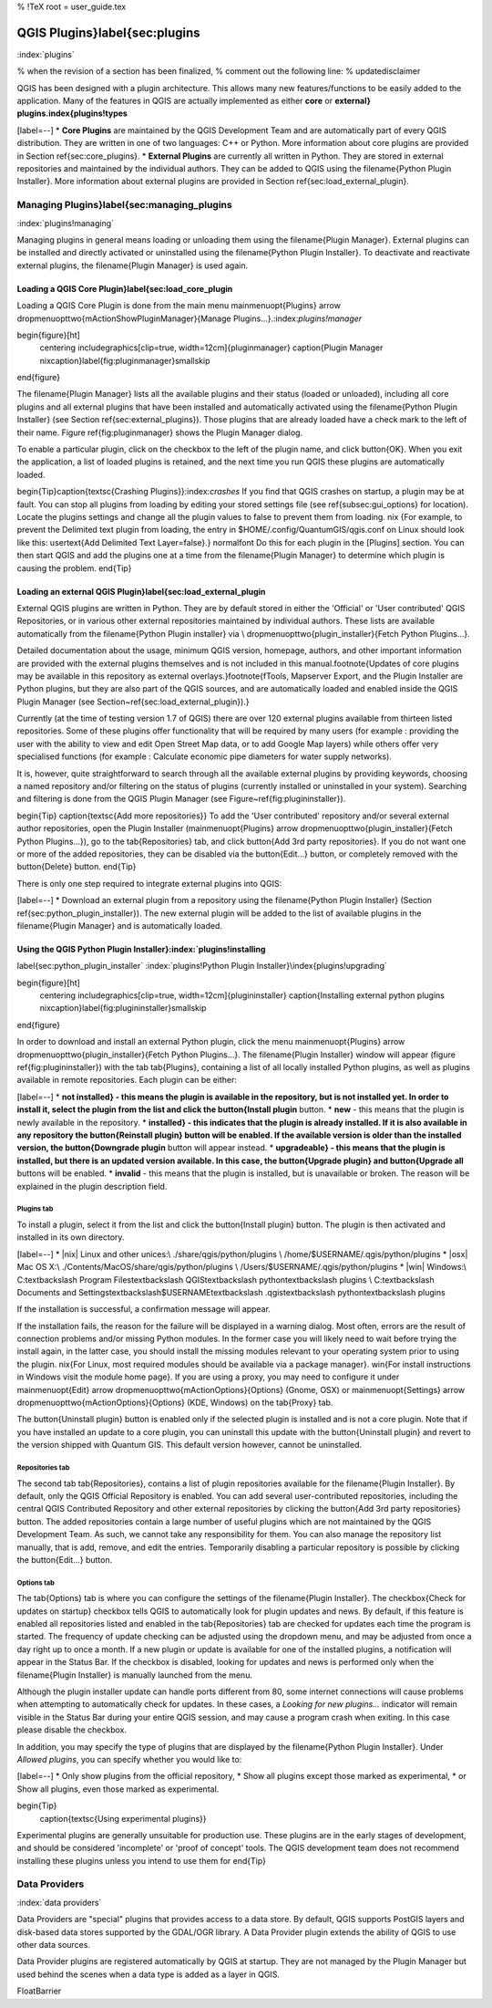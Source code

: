 %  !TeX  root  =  user_guide.tex

-------------------------------
QGIS Plugins}\label{sec:plugins
-------------------------------
:index:`plugins`

% when the revision of a section has been finalized,
% comment out the following line:
% \updatedisclaimer

QGIS has been designed with a plugin architecture.
This allows many new features/functions to be easily added to the application.
Many of the features in QGIS are actually implemented as either **core**
or **external} plugins.\index{plugins!types**


[label=--]
*  **Core Plugins** are maintained by the QGIS Development
Team and are automatically part of every QGIS distribution.
They are written in one of two languages: C++ or Python.
More information about core plugins are provided in Section \ref{sec:core_plugins}.
*  **External Plugins** are currently all written in Python.
They are stored in external repositories and maintained by the individual authors.
They can be added to QGIS using the \filename{Python Plugin Installer}.
More information about external plugins are provided in Section \ref{sec:load_external_plugin}.



Managing Plugins}\label{sec:managing_plugins
============================================

:index:`plugins!managing`

Managing plugins in general means loading or unloading them using
the \filename{Plugin Manager}. External plugins can be installed and
directly activated or uninstalled using the \filename{Python Plugin
Installer}. To deactivate and reactivate external plugins, the
\filename{Plugin Manager} is used again.

Loading a QGIS Core Plugin}\label{sec:load_core_plugin
******************************************************


Loading a QGIS Core Plugin is done from the main menu \mainmenuopt{Plugins}
\arrow \dropmenuopttwo{mActionShowPluginManager}{Manage Plugins...}.:index:`plugins!manager`

\begin{figure}[ht]
   \centering
   \includegraphics[clip=true, width=12cm]{pluginmanager}
   \caption{Plugin Manager \nixcaption}\label{fig:pluginmanager}\smallskip
\end{figure}

The \filename{Plugin Manager} lists all the available plugins and their
status (loaded or unloaded), including all core plugins and all external
plugins that have been installed and automatically activated using the
\filename{Python Plugin Installer} (see Section \ref{sec:external_plugins}).
Those plugins that are already loaded have a check mark to the left of
their name. Figure \ref{fig:pluginmanager} shows the Plugin Manager dialog.

To enable a particular plugin, click on the checkbox to the left of the
plugin name, and click \button{OK}. When you exit the application, a list
of loaded plugins is retained, and the next time you run QGIS these
plugins are automatically loaded.

\begin{Tip}\caption{\textsc{Crashing Plugins}}:index:`crashes`
If you find that QGIS crashes on startup, a plugin may be at fault.
You can stop all plugins from loading by editing your stored settings file
(see \ref{subsec:gui_options} for location). Locate the plugins settings and
change all the plugin values to false to prevent them from loading.
\nix {For example, to prevent the Delimited text plugin from loading, the
entry in \$HOME/.config/QuantumGIS/qgis.conf on Linux should look like this:
\usertext{Add Delimited Text Layer=false}.}
\normalfont
Do this for each plugin in the [Plugins] section. You can then start QGIS
and add the plugins one at a time from the \filename{Plugin Manager} to
determine which plugin is causing the problem.
\end{Tip}

Loading an external QGIS Plugin}\label{sec:load_external_plugin
***************************************************************


External QGIS plugins are written in Python. They are by default stored in either 
the 'Official' or 'User contributed' QGIS Repositories, or in various other external
repositories maintained by individual authors. These lists are available 
automatically from the \filename{Python Plugin installer} via \\
\dropmenuopttwo{plugin_installer}{Fetch Python Plugins...}.

Detailed documentation about the usage, minimum QGIS version, homepage, authors,
and other important information are provided with the external plugins themselves
and is not included in this manual.\footnote{Updates of core plugins may be
available in this repository as external overlays.}\footnote{fTools, Mapserver 
Export, and the Plugin Installer are Python plugins, but they are also part of 
the QGIS sources, and are automatically loaded and enabled inside the QGIS 
Plugin Manager (see Section~\ref{sec:load_external_plugin}).}

Currently (at the time of testing version 1.7 of QGIS) there are over 120 external 
plugins available from thirteen listed repositories. Some of these plugins offer
functionality that will be required by many users (for example : providing the user 
with the ability to view and edit Open Street Map data, or to add Google Map layers)
while others offer very specialised functions (for example : Calculate economic pipe diameters
for water supply networks).

It is, however, quite straightforward to search through all the available external plugins
by providing keywords, choosing a named repository and/or filtering on the status of plugins 
(currently installed or uninstalled in your system). Searching and filtering is done from the 
QGIS Plugin Manager (see Figure~\ref{fig:plugininstaller}).


\begin{Tip} \caption{\textsc{Add more repositories}}
To add the 'User contributed' repository and/or several external author repositories, open the
Plugin Installer (\mainmenuopt{Plugins} \arrow \dropmenuopttwo{plugin_installer}{Fetch Python Plugins...}),
go to the \tab{Repositories} tab, and click \button{Add 3rd party repositories}.
If you do not want one or more of the added repositories, they can be disabled via the
\button{Edit...} button, or completely removed with the \button{Delete} button.
\end{Tip}

There is only one step required to integrate external plugins into QGIS:


[label=--]
*  Download an external plugin from a repository using the
\filename{Python Plugin Installer} (Section \ref{sec:python_plugin_installer}).
The new external plugin will be added to the list of available plugins in
the \filename{Plugin Manager} and is automatically loaded.



Using the QGIS Python Plugin Installer}:index:`plugins!installing
*****************************************************************
\label{sec:python_plugin_installer`
:index:`plugins!Python Plugin Installer}\index{plugins!upgrading`

\begin{figure}[ht]
   \centering
   \includegraphics[clip=true, width=12cm]{plugininstaller}
   \caption{Installing external python plugins \nixcaption}\label{fig:plugininstaller}\smallskip
\end{figure}

In order to download and install an external Python plugin, click the
menu \mainmenuopt{Plugins} \arrow \dropmenuopttwo{plugin_installer}{Fetch
Python Plugins...}. The \filename{Plugin Installer} window will appear
(figure \ref{fig:plugininstaller}) with the tab \tab{Plugins}, containing
a list of all locally installed Python plugins, as well as plugins
available in remote repositories. Each plugin can be either:

[label=--]
*  **not installed} - this means the plugin is available in the repository, but is not installed yet. In order to install it, select the plugin from the list and click the \button{Install plugin** button.
*  **new** - this means that the plugin is newly available in the repository.
*  **installed} - this indicates that the plugin is already installed. If it is also available in any repository the \button{Reinstall plugin} button will be enabled. If the available version is older than the installed version, the \button{Downgrade plugin** 
button will appear instead.
*  **upgradeable} - this means that the plugin is installed, but there is an updated version available. In this case, the \button{Upgrade plugin} and \button{Upgrade all** buttons will be enabled.
*  **invalid** - this means that the plugin is installed, but is unavailable or broken. The reason will be explained in the plugin description field.



Plugins tab
~~~~~~~~~~~


To install a plugin, select it from the list and click the \button{Install plugin}
button. The plugin is then activated and installed in its own directory.


[label=--]
*  |nix| Linux and other unices:\\
./share/qgis/python/plugins \\
/home/\$USERNAME/.qgis/python/plugins
*  |osx| Mac OS X:\\
./Contents/MacOS/share/qgis/python/plugins \\
/Users/\$USERNAME/.qgis/python/plugins
*  |win| Windows:\\
C:\textbackslash Program Files\textbackslash QGIS\textbackslash
python\textbackslash plugins \\
C:\textbackslash Documents and Settings\textbackslash\$USERNAME\textbackslash
.qgis\textbackslash python\textbackslash plugins



If the installation is successful, a confirmation message will appear.

If the installation fails, the reason for the failure will be displayed
in a warning dialog. Most often, errors are the result of connection problems
and/or missing Python modules. In the former case you will likely need to
wait before trying the install again, in the latter case, you should install
the missing modules relevant to your operating system prior to using the
plugin. \nix{For Linux, most required modules should be available via a
package manager}. \win{For install instructions in Windows visit the module
home page}. If you are using a proxy, you may need to configure it under
\mainmenuopt{Edit} \arrow \dropmenuopttwo{mActionOptions}{Options} (Gnome, OSX)
or \mainmenuopt{Settings} \arrow \dropmenuopttwo{mActionOptions}{Options} (KDE, Windows)
on the \tab{Proxy} tab.

The \button{Uninstall plugin} button is enabled only if the selected plugin is installed and is not a core plugin. Note that if you have installed an update to a core plugin, you can uninstall this update with the \button{Uninstall plugin} and revert to the version shipped with Quantum GIS. This default version however, cannot be uninstalled.

Repositories tab
~~~~~~~~~~~~~~~~


The second tab \tab{Repositories}, contains a list of plugin repositories available for the \filename{Plugin Installer}. By default, only the QGIS Official Repository is enabled. You can add several user-contributed repositories, including the central QGIS Contributed Repository and other external repositories by clicking the \button{Add 3rd party repositories} button. The added repositories contain a large number of useful plugins which are not maintained by the QGIS Development Team. As such, we cannot take any responsibility for them. You can also manage the repository list manually, that is add, remove, and edit the entries. Temporarily disabling a particular repository is possible by clicking the \button{Edit...} button.

Options tab
~~~~~~~~~~~


The \tab{Options} tab is where you can configure the settings of the \filename{Plugin Installer}. The \checkbox{Check for updates on startup} checkbox tells QGIS to automatically look for plugin updates and news. By default, if this feature is enabled all repositories listed and enabled in the \tab{Repositories} tab are checked for updates each time the program is started. The frequency of update checking can be adjusted using the dropdown menu, and may be adjusted from once a day right up to once a month. If a new plugin or update is available for one of the installed plugins, a notification will appear in the Status Bar. If the checkbox is disabled, looking for updates and news is performed only when the \filename{Plugin Installer} is manually launched from the menu.

Although the plugin installer update can handle ports different from 80, some internet
connections will cause problems when attempting to automatically check for updates.
In these cases, a *Looking for new plugins...* indicator will
remain visible in the Status Bar during your entire QGIS session, and may cause a
program crash when exiting. In this case please disable the checkbox.

In addition, you may specify the type of plugins that are displayed by the \filename{Python Plugin Installer}. Under *Allowed plugins*, you can specify whether you would like to:


[label=--]
*  Only show plugins from the official repository,
*  Show all plugins except those marked as experimental,
*  or Show all plugins, even those marked as experimental.



\begin{Tip}
 \caption{\textsc{Using experimental plugins}}
Experimental plugins are generally unsuitable for production use. These plugins are in the early stages of development, and should be considered 'incomplete' or 'proof of concept' tools. The QGIS development team does not recommend installing these plugins unless you intend to use them for
\end{Tip}

Data Providers
==============
:index:`data providers`

Data Providers are "special" plugins that provides access to a data store.
By default, QGIS supports PostGIS layers and disk-based data stores supported by the GDAL/OGR library.
A Data Provider plugin extends the ability of QGIS to use other data sources.

Data Provider plugins are registered automatically by QGIS at startup.
They are not managed by the Plugin Manager but used behind the scenes when a data type is added as a layer in QGIS.

\FloatBarrier
